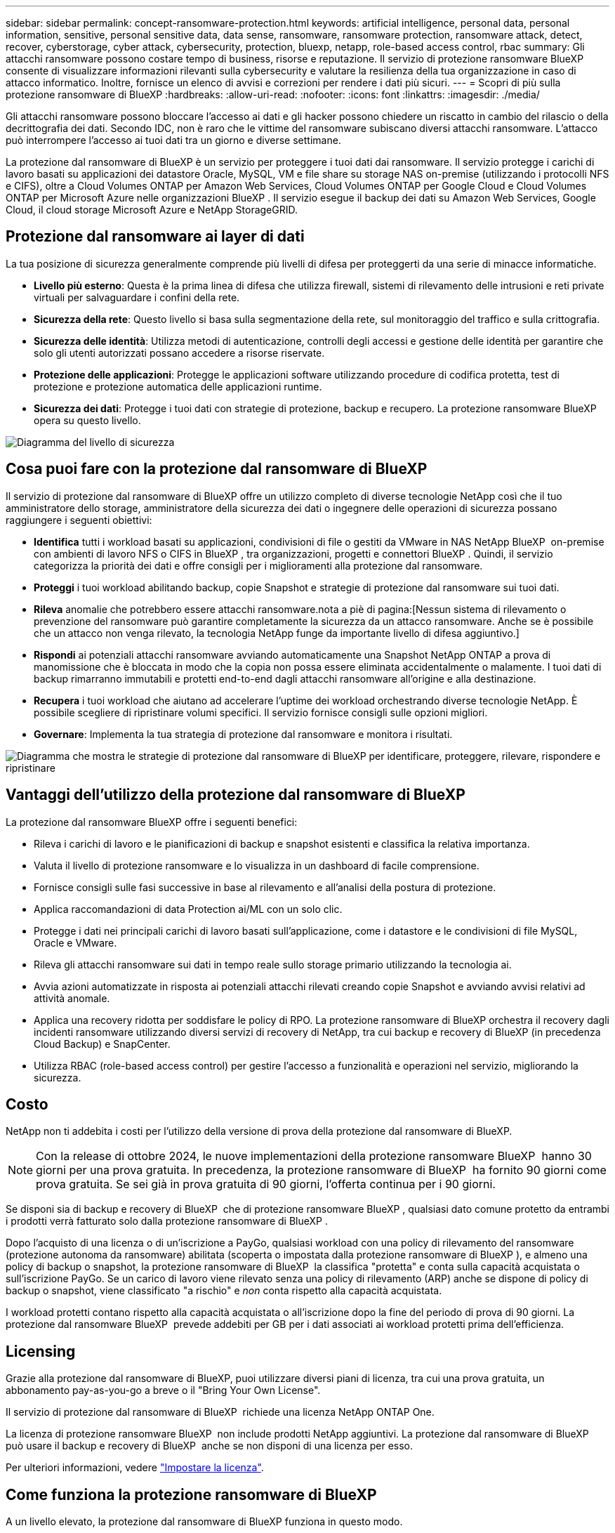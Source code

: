 ---
sidebar: sidebar 
permalink: concept-ransomware-protection.html 
keywords: artificial intelligence, personal data, personal information, sensitive, personal sensitive data, data sense, ransomware, ransomware protection, ransomware attack, detect, recover, cyberstorage, cyber attack, cybersecurity, protection, bluexp, netapp, role-based access control, rbac 
summary: Gli attacchi ransomware possono costare tempo di business, risorse e reputazione. Il servizio di protezione ransomware BlueXP consente di visualizzare informazioni rilevanti sulla cybersecurity e valutare la resilienza della tua organizzazione in caso di attacco informatico. Inoltre, fornisce un elenco di avvisi e correzioni per rendere i dati più sicuri. 
---
= Scopri di più sulla protezione ransomware di BlueXP
:hardbreaks:
:allow-uri-read: 
:nofooter: 
:icons: font
:linkattrs: 
:imagesdir: ./media/


[role="lead"]
Gli attacchi ransomware possono bloccare l'accesso ai dati e gli hacker possono chiedere un riscatto in cambio del rilascio o della decrittografia dei dati. Secondo IDC, non è raro che le vittime del ransomware subiscano diversi attacchi ransomware. L'attacco può interrompere l'accesso ai tuoi dati tra un giorno e diverse settimane.

La protezione dal ransomware di BlueXP è un servizio per proteggere i tuoi dati dai ransomware. Il servizio protegge i carichi di lavoro basati su applicazioni dei datastore Oracle, MySQL, VM e file share su storage NAS on-premise (utilizzando i protocolli NFS e CIFS), oltre a Cloud Volumes ONTAP per Amazon Web Services, Cloud Volumes ONTAP per Google Cloud e Cloud Volumes ONTAP per Microsoft Azure nelle organizzazioni BlueXP . Il servizio esegue il backup dei dati su Amazon Web Services, Google Cloud, il cloud storage Microsoft Azure e NetApp StorageGRID.



== Protezione dal ransomware ai layer di dati

La tua posizione di sicurezza generalmente comprende più livelli di difesa per proteggerti da una serie di minacce informatiche.

* *Livello più esterno*: Questa è la prima linea di difesa che utilizza firewall, sistemi di rilevamento delle intrusioni e reti private virtuali per salvaguardare i confini della rete.
* *Sicurezza della rete*: Questo livello si basa sulla segmentazione della rete, sul monitoraggio del traffico e sulla crittografia.
* *Sicurezza delle identità*: Utilizza metodi di autenticazione, controlli degli accessi e gestione delle identità per garantire che solo gli utenti autorizzati possano accedere a risorse riservate.
* *Protezione delle applicazioni*: Protegge le applicazioni software utilizzando procedure di codifica protetta, test di protezione e protezione automatica delle applicazioni runtime.
* *Sicurezza dei dati*: Protegge i tuoi dati con strategie di protezione, backup e recupero. La protezione ransomware BlueXP  opera su questo livello.


image:concept-security-layer-diagram.png["Diagramma del livello di sicurezza"]



== Cosa puoi fare con la protezione dal ransomware di BlueXP

Il servizio di protezione dal ransomware di BlueXP offre un utilizzo completo di diverse tecnologie NetApp così che il tuo amministratore dello storage, amministratore della sicurezza dei dati o ingegnere delle operazioni di sicurezza possano raggiungere i seguenti obiettivi:

* *Identifica* tutti i workload basati su applicazioni, condivisioni di file o gestiti da VMware in NAS NetApp BlueXP  on-premise con ambienti di lavoro NFS o CIFS in BlueXP , tra organizzazioni, progetti e connettori BlueXP . Quindi, il servizio categorizza la priorità dei dati e offre consigli per i miglioramenti alla protezione dal ransomware.
* *Proteggi* i tuoi workload abilitando backup, copie Snapshot e strategie di protezione dal ransomware sui tuoi dati.
* *Rileva* anomalie che potrebbero essere attacchi ransomware.nota a piè di pagina:[Nessun sistema di rilevamento o prevenzione del ransomware può garantire completamente la sicurezza da un attacco ransomware. Anche se è possibile che un attacco non venga rilevato, la tecnologia NetApp funge da importante livello di difesa aggiuntivo.]
* *Rispondi* ai potenziali attacchi ransomware avviando automaticamente una Snapshot NetApp ONTAP a prova di manomissione che è bloccata in modo che la copia non possa essere eliminata accidentalmente o malamente. I tuoi dati di backup rimarranno immutabili e protetti end-to-end dagli attacchi ransomware all'origine e alla destinazione.
* *Recupera* i tuoi workload che aiutano ad accelerare l'uptime dei workload orchestrando diverse tecnologie NetApp. È possibile scegliere di ripristinare volumi specifici. Il servizio fornisce consigli sulle opzioni migliori.
* *Governare*: Implementa la tua strategia di protezione dal ransomware e monitora i risultati.


image:diagram-rp-features-phases3.png["Diagramma che mostra le strategie di protezione dal ransomware di BlueXP per identificare, proteggere, rilevare, rispondere e ripristinare"]



== Vantaggi dell'utilizzo della protezione dal ransomware di BlueXP

La protezione dal ransomware BlueXP offre i seguenti benefici:

* Rileva i carichi di lavoro e le pianificazioni di backup e snapshot esistenti e classifica la relativa importanza.
* Valuta il livello di protezione ransomware e lo visualizza in un dashboard di facile comprensione.
* Fornisce consigli sulle fasi successive in base al rilevamento e all'analisi della postura di protezione.
* Applica raccomandazioni di data Protection ai/ML con un solo clic.
* Protegge i dati nei principali carichi di lavoro basati sull'applicazione, come i datastore e le condivisioni di file MySQL, Oracle e VMware.
* Rileva gli attacchi ransomware sui dati in tempo reale sullo storage primario utilizzando la tecnologia ai.
* Avvia azioni automatizzate in risposta ai potenziali attacchi rilevati creando copie Snapshot e avviando avvisi relativi ad attività anomale.
* Applica una recovery ridotta per soddisfare le policy di RPO. La protezione ransomware di BlueXP orchestra il recovery dagli incidenti ransomware utilizzando diversi servizi di recovery di NetApp, tra cui backup e recovery di BlueXP (in precedenza Cloud Backup) e SnapCenter.
* Utilizza RBAC (role-based access control) per gestire l'accesso a funzionalità e operazioni nel servizio, migliorando la sicurezza.




== Costo

NetApp non ti addebita i costi per l'utilizzo della versione di prova della protezione dal ransomware di BlueXP.


NOTE: Con la release di ottobre 2024, le nuove implementazioni della protezione ransomware BlueXP  hanno 30 giorni per una prova gratuita. In precedenza, la protezione ransomware di BlueXP  ha fornito 90 giorni come prova gratuita. Se sei già in prova gratuita di 90 giorni, l'offerta continua per i 90 giorni.

Se disponi sia di backup e recovery di BlueXP  che di protezione ransomware BlueXP , qualsiasi dato comune protetto da entrambi i prodotti verrà fatturato solo dalla protezione ransomware di BlueXP .

Dopo l'acquisto di una licenza o di un'iscrizione a PayGo, qualsiasi workload con una policy di rilevamento del ransomware (protezione autonoma da ransomware) abilitata (scoperta o impostata dalla protezione ransomware di BlueXP ), e almeno una policy di backup o snapshot, la protezione ransomware di BlueXP  la classifica "protetta" e conta sulla capacità acquistata o sull'iscrizione PayGo. Se un carico di lavoro viene rilevato senza una policy di rilevamento (ARP) anche se dispone di policy di backup o snapshot, viene classificato "a rischio" e _non_ conta rispetto alla capacità acquistata.

I workload protetti contano rispetto alla capacità acquistata o all'iscrizione dopo la fine del periodo di prova di 90 giorni. La protezione dal ransomware BlueXP  prevede addebiti per GB per i dati associati ai workload protetti prima dell'efficienza.



== Licensing

Grazie alla protezione dal ransomware di BlueXP, puoi utilizzare diversi piani di licenza, tra cui una prova gratuita, un abbonamento pay-as-you-go a breve o il "Bring Your Own License".

Il servizio di protezione dal ransomware di BlueXP  richiede una licenza NetApp ONTAP One.

La licenza di protezione ransomware BlueXP  non include prodotti NetApp aggiuntivi. La protezione dal ransomware di BlueXP  può usare il backup e recovery di BlueXP  anche se non disponi di una licenza per esso.

Per ulteriori informazioni, vedere link:rp-start-licenses.html["Impostare la licenza"].



== Come funziona la protezione ransomware di BlueXP

A un livello elevato, la protezione dal ransomware di BlueXP funziona in questo modo.

La protezione ransomware BlueXP  utilizza il backup e il recovery di BlueXP  per rilevare e impostare policy di backup e snapshot per i workload di condivisione di file e SnapCenter o SnapCenter per VMware per rilevare e impostare policy di backup e snapshot per applicazioni e workload delle macchine virtuali. Inoltre, la protezione dal ransomware BlueXP  utilizza il backup e recovery di BlueXP  e SnapCenter / SnapCenter per VMware per eseguire recovery coerente con file e carico di lavoro.

image:diagram-rp-architecture-preview3.png["Diagramma che mostra l'architettura di protezione dal ransomware BlueXP"]

[cols="15,65a"]
|===
| Funzione | Descrizione 


| *IDENTIFICA*  a| 
* Trova tutti i protocolli NAS on-premise del cliente (protocolli NFS e CIFS) e i dati Cloud Volumes ONTAP connessi ad BlueXP.
* Identifica i dati dei clienti provenienti dalle API dei servizi ONTAP e SnapCenter e li associa ai workload. Scopri di più https://docs.netapp.com/us-en/ontap-family/["ONTAP"^] e. https://docs.netapp.com/us-en/snapcenter/index.html["Software SnapCenter"^].
* Rileva il livello di protezione corrente di ogni volume delle copie Snapshot NetApp e delle policy di backup, oltre a qualsiasi funzionalità di rilevamento on-box. Il servizio associa quindi questa postura di protezione ai workload utilizzando backup e recovery di BlueXP, i servizi ONTAP e le tecnologie NetApp come protezione autonoma da ransomware, FPolicy, policy di backup e policy Snapshot.
Scopri di più https://docs.netapp.com/us-en/ontap/anti-ransomware/index.html["Protezione ransomware autonoma"^] e. https://docs.netapp.com/us-en/bluexp-backup-recovery/index.html["Backup e ripristino BlueXP"^], e. https://docs.netapp.com/us-en/ontap/nas-audit/two-parts-fpolicy-solution-concept.html["FPolicy di ONTAP"^].
* Assegna una priorità aziendale a ogni carico di lavoro in base ai livelli di protezione rilevati automaticamente e consiglia policy di protezione per i carichi di lavoro in base alla priorità aziendale. La priorità del carico di lavoro si basa sulle frequenze di Snapshot già applicate a ciascun volume associato al carico di lavoro.




| *PROTEGGI*  a| 
* Monitora attivamente i workload e orchestra l'utilizzo di backup e recovery di BlueXP, le API SnapCenter e ONTAP applicando policy a ciascuno dei workload identificati.




| *RILEVA*  a| 
* Rileva i potenziali attacchi con un modello di machine learning (ML) integrato che rileva crittografia e attività potenzialmente anomale.
* Rilevamento a doppio livello che inizia con il rilevamento di potenziali attacchi ransomware nello storage primario e risponde ad attività anomale creando ulteriori copie Snapshot automatizzate per creare i punti di ripristino dei dati più vicini. Il servizio offre la possibilità di approfondire per identificare con maggiore precisione i potenziali attacchi, senza influire sulle performance dei carichi di lavoro primari.
* Determina i file sospetti specifici e mappa gli attacchi ai carichi di lavoro associati, utilizzando le tecnologie ONTAP, protezione autonoma dal ransomware e FPolicy.




| *RISPONDI*  a| 
* Mostra i dati pertinenti, come l'attività dei file, l'attività dell'utente e l'entropia, per aiutarti a completare revisioni forensi sull'attacco.
* Avvia copie Snapshot rapide utilizzando tecnologie e prodotti NetApp come ONTAP, protezione autonoma da ransomware e FPolicy.




| *RECUPERA*  a| 
* Determina la snapshot o il backup migliori e consiglia il recovery point effettivo (RPA) utilizzando backup e recovery di BlueXP, ONTAP, protezione autonoma da ransomware e tecnologie e servizi FPolicy.
* Orchestra il recovery dei workload, tra cui VM, condivisioni di file e database, con coerenza delle applicazioni.




| *GOVERNARE*  a| 
* Assegna le strategie di protezione dal ransomware
* Aiuta a monitorare i risultati.


|===


== Destinazioni di backup, ambienti di lavoro e origini dati workload supportate

Utilizza la protezione ransomware BlueXP  per scoprire quanto siano resilienti i tuoi dati rispetto a un attacco informatico sui seguenti tipi di destinazioni di backup, ambienti di lavoro e origini dati dei workload:

*Target di backup supportati*

* Amazon Web Services (AWS) S3
* Piattaforma Google Cloud
* Microsoft Azure Blob
* NetApp StorageGRID


*Ambienti di lavoro supportati*

* NAS ONTAP on-premise (con protocolli NFS e CIFS) con ONTAP versione 9.11.1 e successive
* Cloud Volumes ONTAP 9.11.1 o superiore per AWS (con protocolli NFS e CIFS)
* Cloud Volumes ONTAP 9.11.1 o versione successiva per Google Cloud Platform (con protocolli NFS e CIFS)
* Cloud Volumes ONTAP 9.12.1 o superiore per Microsoft Azure (con protocolli NFS e CIFS)



NOTE: Non sono supportati i seguenti elementi: Volumi FlexGroup, versioni di ONTAP precedenti a 9.11.1, volumi iSCSI, volumi punto di montaggio, volumi percorso di montaggio, volumi offline, e Data Protection (DP).

*Origini dati workload supportate*

Il servizio protegge i seguenti carichi di lavoro basati su applicazioni sui volumi di dati primari:

* Condivisioni di file NetApp
* Datastore VMware
* Database (MySQL e Oracle)
* Altre novità in arrivo


Inoltre, se stai utilizzando SnapCenter o SnapCenter per VMware, tutti i workload supportati da questi prodotti sono anche identificati nella protezione dal ransomware di BlueXP . La protezione ransomware di BlueXP  può proteggere e ripristinare questi dati in modo coerente con il carico di lavoro.



== Termini che potrebbero aiutarti con la protezione dal ransomware

Potresti trarre beneficio dalla comprensione di una certa terminologia relativa alla protezione dal ransomware.

* *Protezione*: La protezione in BlueXP  consiste nel garantire che le snapshot e i backup immutabili vengano eseguiti regolarmente su un dominio di sicurezza diverso utilizzando criteri di protezione.
* *Carico di lavoro*: Un carico di lavoro nella protezione dal ransomware di BlueXP può includere database MySQL o Oracle, datastore VMware o condivisioni di file.

